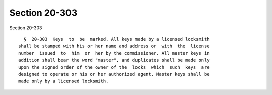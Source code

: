 Section 20-303
==============

Section 20-303 ::    
        
     
        §  20-303  Keys  to  be  marked. All keys made by a licensed locksmith
      shall be stamped with his or her name and address or  with  the  license
      number  issued  to  him  or  her by the commissioner. All master keys in
      addition shall bear the word "master", and duplicates shall be made only
      upon the signed order of the owner of the  locks  which  such  keys  are
      designed to operate or his or her authorized agent. Master keys shall be
      made only by a licensed locksmith.
    
    
    
    
    
    
    